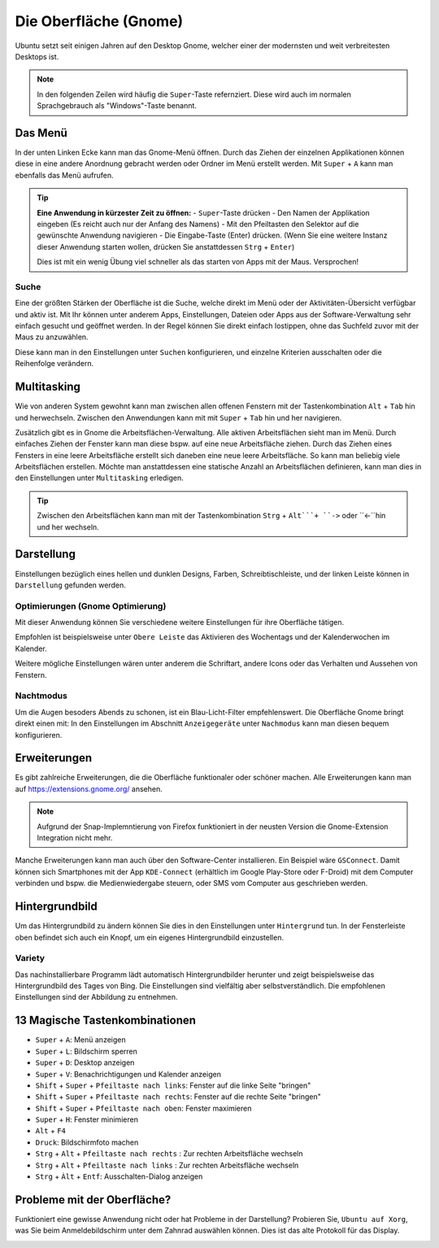 Die Oberfläche (Gnome)
======================

Ubuntu setzt seit einigen Jahren auf den Desktop Gnome, welcher einer der modernsten und weit verbreitesten Desktops ist.

.. note::
    In den folgenden Zeilen wird häufig die ``Super``-Taste refernziert. Diese wird auch im normalen Sprachgebrauch als "Windows"-Taste benannt.

Das Menü
--------

In der unten Linken Ecke kann man das Gnome-Menü öffnen.
Durch das Ziehen der einzelnen Applikationen können diese in eine andere Anordnung gebracht werden oder Ordner im Menü erstellt werden.
Mit ``Super`` + ``A`` kann man ebenfalls das Menü aufrufen.

.. tip::
    **Eine Anwendung in kürzester Zeit zu öffnen:**
    - ``Super``-Taste drücken
    - Den Namen der Applikation eingeben (Es reicht auch nur der Anfang des Namens)
    - Mit den Pfeiltasten den Selektor auf die gewünschte Anwendung navigieren
    - Die Eingabe-Taste (Enter) drücken. (Wenn Sie eine weitere Instanz dieser Anwendung starten wollen, drücken Sie anstattdessen ``Strg`` + ``Enter``)

    Dies ist mit ein wenig Übung viel schneller als das starten von Apps mit der Maus. Versprochen!

Suche
^^^^^
Eine der größten Stärken der Oberfläche ist die Suche, welche direkt im Menü oder der Aktivitäten-Übersicht verfügbar und aktiv ist.
Mit Ihr können unter anderem Apps, Einstellungen, Dateien oder Apps aus der Software-Verwaltung sehr einfach gesucht und geöffnet werden.
In der Regel können Sie direkt einfach lostippen, ohne das Suchfeld zuvor mit der Maus zu anzuwählen.

Diese kann man in den Einstellungen unter ``Suchen`` konfigurieren, und einzelne Kriterien ausschalten oder die Reihenfolge verändern.




Multitasking
------------

Wie von anderen System gewohnt kann man zwischen allen offenen Fenstern mit der Tastenkombination ``Alt`` + ``Tab`` hin und herwechseln.
Zwischen den Anwendungen kann mit mit ``Super`` + ``Tab`` hin und her navigieren.


Zusätzlich gibt es in Gnome die Arbeitsflächen-Verwaltung. Alle aktiven Arbeitsflächen sieht man im Menü. 
Durch einfaches Ziehen der Fenster kann man diese bspw. auf eine neue Arbeitsfläche ziehen. 
Durch das Ziehen eines Fensters in eine leere Arbeitsfläche erstellt sich daneben eine neue leere Arbeitsfläche.
So kann man beliebig viele Arbeitsflächen erstellen.
Möchte man anstattdessen eine statische Anzahl an Arbeitsflächen definieren, kann man dies in den Einstellungen unter ``Multitasking`` erledigen.

.. tip::
    Zwischen den Arbeitsflächen kann man mit der Tastenkombination ``Strg`` + ``Alt```+ ``->`` oder ``<-``hin und her wechseln.


Darstellung
-----------

Einstellungen bezüglich eines hellen und dunklen Designs, Farben, Schreibtischleiste, und der linken Leiste können in ``Darstellung`` gefunden werden.

Optimierungen (Gnome Optimierung)
^^^^^^^^^^^^^^^^^^^^^^^^^^^^^^^^^
Mit dieser Anwendung können Sie verschiedene weitere Einstellungen für ihre Oberfläche tätigen.

Empfohlen ist beispielsweise unter ``Obere Leiste`` das Aktivieren des Wochentags und der Kalenderwochen im Kalender.

Weitere mögliche Einstellungen wären unter anderem die Schriftart, andere Icons oder das Verhalten und Aussehen von Fenstern.

Nachtmodus
^^^^^^^^^^
Um die Augen besoders Abends zu schonen, ist ein Blau-Licht-Filter empfehlenswert.
Die Oberfläche Gnome bringt direkt einen mit: In den Einstellungen im Abschnitt ``Anzeigegeräte`` unter ``Nachmodus`` kann man diesen bequem konfigurieren.


Erweiterungen
-------------
Es gibt zahlreiche Erweiterungen, die die Oberfläche funktionaler oder schöner machen.
Alle Erweiterungen kann man auf `https://extensions.gnome.org/ <https://extensions.gnome.org/>`_ ansehen.

.. note::
    Aufgrund der Snap-Implemntierung von Firefox funktioniert in der neusten Version die Gnome-Extension Integration nicht mehr.

Manche Erweiterungen kann man auch über den Software-Center installieren. Ein Beispiel wäre ``GSConnect``. 
Damit können sich Smartphones mit der App ``KDE-Connect`` (erhältlich im Google Play-Store oder F-Droid) mit dem Computer verbinden und bspw. die Medienwiedergabe steuern,
oder SMS vom Computer aus geschrieben werden.

Hintergrundbild
---------------
Um das Hintergrundbild zu ändern können Sie dies in den Einstellungen unter ``Hintergrund`` tun.
In der Fensterleiste oben befindet sich auch ein Knopf, um ein eigenes Hintergrundbild einzustellen.

Variety
^^^^^^^
Das nachinstallierbare Programm lädt automatisch Hintergrundbilder herunter und zeigt beispielsweise das Hintergrundbild des Tages von Bing.
Die Einstellungen sind vielfältig aber selbstverständlich. Die empfohlenen Einstellungen sind der Abbildung zu entnehmen.

.. image:: images/variety_settings.png


13 Magische Tastenkombinationen
-------------------------------

- ``Super`` + ``A``: Menü anzeigen
- ``Super`` + ``L``: Bildschirm sperren
- ``Super`` + ``D``: Desktop anzeigen
- ``Super`` + ``V``: Benachrichtigungen und Kalender anzeigen
- ``Shift`` + ``Super`` + ``Pfeiltaste nach links``: Fenster auf die linke Seite "bringen"
- ``Shift`` + ``Super`` + ``Pfeiltaste nach rechts``: Fenster auf die rechte Seite "bringen"
- ``Shift`` + ``Super`` + ``Pfeiltaste nach oben``: Fenster maximieren
- ``Super`` + ``H``: Fenster minimieren
- ``Alt`` + ``F4``
- ``Druck``: Bildschirmfoto machen
- ``Strg`` + ``Alt`` + ``Pfeiltaste nach rechts`` : Zur rechten Arbeitsfläche wechseln
- ``Strg`` + ``Alt`` + ``Pfeiltaste nach links`` : Zur rechten Arbeitsfläche wechseln
- ``Strg`` + ``Àlt`` + ``Entf``: Ausschalten-Dialog anzeigen

Probleme mit der Oberfläche?
----------------------------
Funktioniert eine gewisse Anwendung nicht oder hat Probleme in der Darstellung?
Probieren Sie, ``Ubuntu auf Xorg``, was Sie beim Anmeldebildschirm unter dem Zahnrad auswählen können.
Dies ist das alte Protokoll für das Display.

.. image:: images/anmeldebidlschirm_gnome.png